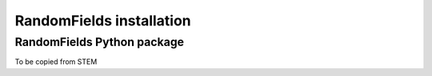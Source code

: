 RandomFields installation
=================

.. _python_random_fields:

RandomFields Python package
-------------------


To be copied from STEM